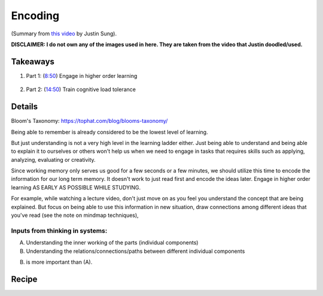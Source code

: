 Encoding
##################################

(Summary from `this video <https://www.youtube.com/watch?v=VcT8puLpNKA>`_ by Justin Sung).

**DISCLAIMER: I do not own any of the images used in here. They are taken from the video that Justin doodled/used.**

.. image:: img/007encoding01.png
  :width: 800
  :alt: Encoding 01

Takeaways
====================

#. Part 1: (`8:50 <https://www.youtube.com/watch?v=VcT8puLpNKA&t=530s>`_) Engage in higher order learning 

    .. image:: img/007encoding02.png
      :width: 300
      :alt: Encoding 02

#. Part 2: (`14:50 <https://www.youtube.com/watch?v=VcT8puLpNKA&t=890s>`_) Train cognitive load tolerance

    .. image:: img/007encoding03.png
      :width: 300
      :alt: Encoding 03
      
Details
========================
  
Bloom's Taxonomy: https://tophat.com/blog/blooms-taxonomy/

Being able to remember is already considered to be the lowest level of learning.

But just understanding is not a very high level in the learning ladder either. Just being able to understand and being able to explain it to ourselves or others won't help us when we need to engage in tasks that requires skills such as applying, analyzing, evaluating or creativity.

Since working memory only serves us good for a few seconds or a few minutes, we should utilize this time to encode the information for our long term memory. It doesn't work to just read first and encode the ideas later. Engage in higher order learning AS EARLY AS POSSIBLE WHILE STUDYING.

For example, while watching a lecture video, don't just move on as you feel you understand the concept that are being explained. But focus on being able to use this information in new situation, draw connections among different ideas that you've read (see the note on mindmap techniques), 

.. image:: img/007encoding04.png
  :width: 400
  :alt: Encoding 04
  
Inputs from thinking in systems: 
--------------------------------------------

A. Understanding the inner working of the parts (individual components)
B. Understanding the relations/connections/paths between different individual components

(B) is more important than (A).

.. image:: img/007encoding05.png
  :width: 800
  :alt: Encoding 05

Recipe
=====================================
.. image:: img/007encoding06.png
  :width: 400
  :alt: Encoding 06

.. image:: img/007encoding07.png
  :width: 400
  :alt: Encoding 07

.. image:: img/007encoding08.png
  :width: 400
  :alt: Encoding 08
